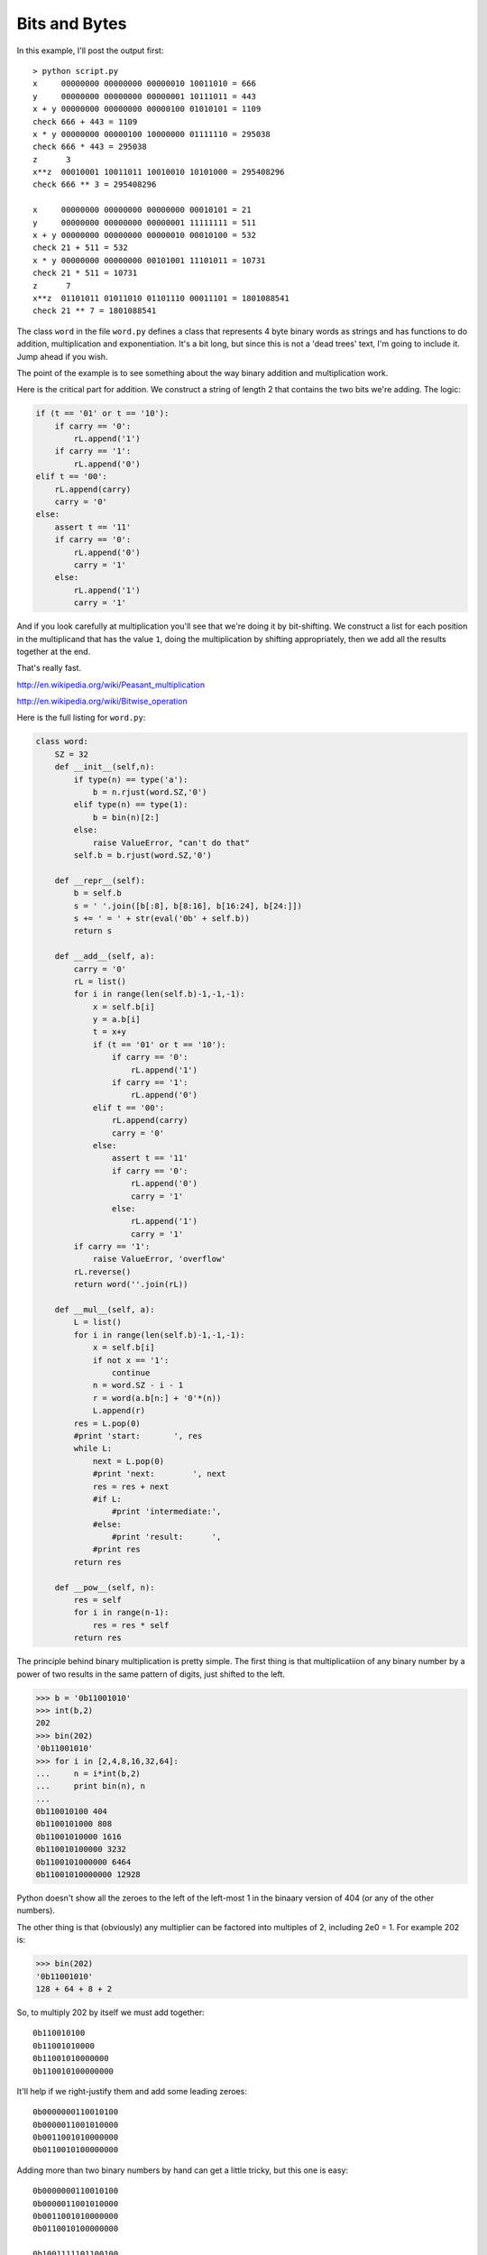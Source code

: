 .. _bytes:

##############
Bits and Bytes
##############

In this example, I'll post the output first::

    > python script.py
    x     00000000 00000000 00000010 10011010 = 666
    y     00000000 00000000 00000001 10111011 = 443
    x + y 00000000 00000000 00000100 01010101 = 1109
    check 666 + 443 = 1109
    x * y 00000000 00000100 10000000 01111110 = 295038
    check 666 * 443 = 295038
    z      3
    x**z  00010001 10011011 10010010 10101000 = 295408296
    check 666 ** 3 = 295408296

    x     00000000 00000000 00000000 00010101 = 21
    y     00000000 00000000 00000001 11111111 = 511
    x + y 00000000 00000000 00000010 00010100 = 532
    check 21 + 511 = 532
    x * y 00000000 00000000 00101001 11101011 = 10731
    check 21 * 511 = 10731
    z      7
    x**z  01101011 01011010 01101110 00011101 = 1801088541
    check 21 ** 7 = 1801088541

The class ``word`` in the file ``word.py`` defines a class that represents 4 byte binary words as strings and has functions to do addition, multiplication and exponentiation.  It's a bit long, but since this is not a 'dead trees' text, I'm going to include it.  Jump ahead if you wish.

The point of the example is to see something about the way binary addition and multiplication work.

Here is the critical part for addition.  We construct a string of length 2 that contains the two bits we're adding.  The logic:

.. sourcecode:: python

    if (t == '01' or t == '10'):
        if carry == '0':
            rL.append('1')
        if carry == '1':
            rL.append('0')
    elif t == '00':
        rL.append(carry)
        carry = '0'
    else:
        assert t == '11'
        if carry == '0':
            rL.append('0')
            carry = '1'
        else:
            rL.append('1')
            carry = '1'

And if you look carefully at multiplication you'll see that we're doing it by bit-shifting.  We construct a list for each position in the multiplicand that has the value ``1``, doing the multiplication by shifting appropriately, then we add all the results together at the end.

That's really fast.

http://en.wikipedia.org/wiki/Peasant_multiplication

http://en.wikipedia.org/wiki/Bitwise_operation

Here is the full listing for ``word.py``:

.. sourcecode:: python

    class word:
        SZ = 32
        def __init__(self,n):
            if type(n) == type('a'):
                b = n.rjust(word.SZ,'0')
            elif type(n) == type(1):
                b = bin(n)[2:]
            else:
                raise ValueError, "can't do that"
            self.b = b.rjust(word.SZ,'0')
        
        def __repr__(self):
            b = self.b
            s = ' '.join([b[:8], b[8:16], b[16:24], b[24:]])
            s += ' = ' + str(eval('0b' + self.b))
            return s
        
        def __add__(self, a):
            carry = '0'
            rL = list()
            for i in range(len(self.b)-1,-1,-1):
                x = self.b[i]
                y = a.b[i]
                t = x+y
                if (t == '01' or t == '10'):
                    if carry == '0':
                        rL.append('1')
                    if carry == '1':
                        rL.append('0')
                elif t == '00':
                    rL.append(carry)
                    carry = '0'
                else:
                    assert t == '11'
                    if carry == '0':
                        rL.append('0')
                        carry = '1'
                    else:
                        rL.append('1')
                        carry = '1'
            if carry == '1':
                raise ValueError, 'overflow'
            rL.reverse()
            return word(''.join(rL))
    
        def __mul__(self, a):
            L = list()
            for i in range(len(self.b)-1,-1,-1):
                x = self.b[i]
                if not x == '1':
                    continue
                n = word.SZ - i - 1
                r = word(a.b[n:] + '0'*(n))
                L.append(r)
            res = L.pop(0)
            #print 'start:       ', res
            while L:
                next = L.pop(0)
                #print 'next:        ', next
                res = res + next
                #if L:
                    #print 'intermediate:', 
                #else:
                    #print 'result:      ',
                #print res
            return res

        def __pow__(self, n):
            res = self
            for i in range(n-1):
                res = res * self
            return res

The principle behind binary multiplication is pretty simple.  The first thing is that multiplicatiion of any binary number by a power of two results in the same pattern of digits, just shifted to the left.

>>> b = '0b11001010'
>>> int(b,2)
202
>>> bin(202)
'0b11001010'
>>> for i in [2,4,8,16,32,64]:
...     n = i*int(b,2)
...     print bin(n), n
... 
0b110010100 404
0b1100101000 808
0b11001010000 1616
0b110010100000 3232
0b1100101000000 6464
0b11001010000000 12928

Python doesn't show all the zeroes to the left of the left-most 1 in the binaary version of 404 (or any of the other numbers).

The other thing is that (obviously) any multiplier can be factored into multiples of 2, including 2e0 = 1.  For example 202 is:

>>> bin(202)
'0b11001010'
128 + 64 + 8 + 2

So, to multiply 202 by itself we must add together::

    0b110010100
    0b11001010000
    0b11001010000000
    0b110010100000000

It'll help if we right-justify them and add some leading zeroes::

    0b0000000110010100
    0b0000011001010000
    0b0011001010000000
    0b0110010100000000

Adding more than two binary numbers by hand can get a little tricky, but this one is easy::

    0b0000000110010100
    0b0000011001010000
    0b0011001010000000
    0b0110010100000000

    0b1001111101100100

>>> b = '0b1001111101100100'
>>> int(b,2)
40804
>>> 202**2
40804

So that's our strategy for binary multiplication.  We identify a multiplicand (the number which is multiplied) and a multiplier.  We might pick the multiplier to be the smaller number (or perhaps, the one with the fewest 1's).  If the multiplier has a 1 in the last place, we add one of the current version of the multiplicand to an accumulating sum.  

Then, we bit-shift the multiplier to the right, and bit-shift the multiplicand to the left, and repeat.  When the multplier consists only of zeros, we're done.
            
And here is a longish ``script.py`` to 'exercise' our class:

.. sourcecode:: python

    import random
    from word import word

    R = range(1000)
    N = 10
    for i in range(N):
        x = random.choice(R)
        y = random.choice(R)    
        xw = word(x)
        print 'x    ', xw
        yw = word(y)
        print 'y    ', yw

        print 'x + y',
        r = xw + yw
        print r
        S = x+y
        assert S == int(str(r).split()[-1])
        print 'check', x, '+', y, '=', S

        print 'x * y',
        r = xw * yw
        print r
        P = x*y
        assert P == int(str(r).split()[-1])
        print 'check', x, '*', y, '=', P

        for i in range(2,N*2):
            try:
                r = xw**i
            except ValueError:
                i = i-1
                break

        z = i
        print 'z     ', z
        print 'x**z ', r
        E = x**z
        try:
            assert E == int(str(r).split()[-1])
        except AssertionError:
            print 'ran into a slight problem\n'
            continue
        print 'check', x,'**', z, '=', E
        print

The output is shown at the top of the section.  It might be fun to experiment with fast exponentiation.

http://en.wikipedia.org/wiki/Exponentiation_by_squaring